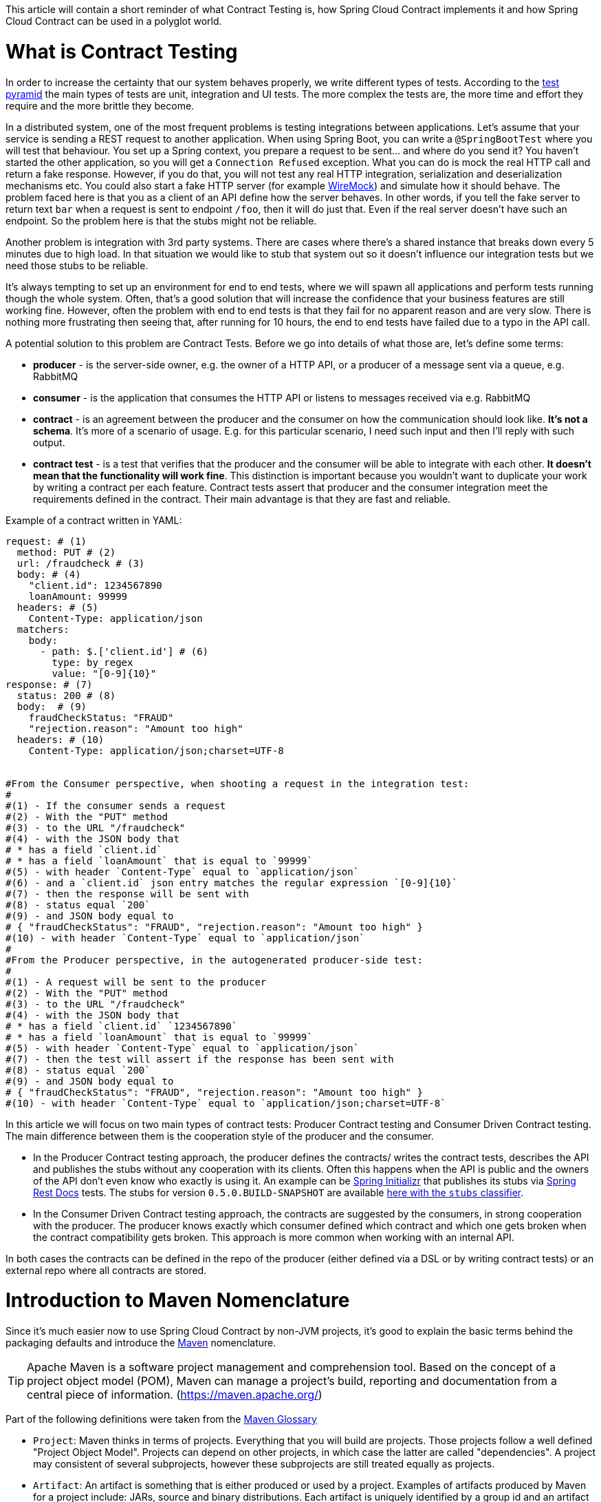 This article will contain a short reminder of what Contract Testing is, how Spring Cloud Contract implements it and how Spring Cloud Contract can be used in a polyglot world.

= What is Contract Testing

In order to increase the certainty that our system behaves properly, we write different types of tests. According to the https://martinfowler.com/bliki/TestPyramid.html[test pyramid] the main types of tests are unit, integration and UI tests. The more complex the tests are, the more time and effort they require and the more brittle they become.

In a distributed system, one of the most frequent problems is testing integrations between applications. Let's assume that your service is sending a REST request to another application. When using Spring Boot, you can write a `@SpringBootTest` where you will test that behaviour. You set up a Spring context, you prepare a request to be sent... and where do you send it? You haven't started the other application, so you will get a `Connection Refused` exception. What you can do is mock the real HTTP call and return a fake response. However, if you do that, you will not test any real HTTP integration, serialization and deserialization mechanisms etc. You could also start a fake HTTP server (for example http://wiremock.org[WireMock]) and simulate how it should behave. The problem faced here is that you as a client of an API define how the server behaves. In other words, if you tell the fake server to return text `bar` when a request is sent to endpoint `/foo`, then it will do just that. Even if the real server doesn't have such an endpoint. So the problem here is that the stubs might not be reliable.

Another problem is integration with 3rd party systems. There are cases where there's a shared instance that breaks down every 5 minutes due to high load. In that situation we would like to stub that system out so it doesn't influence our integration tests but we need those stubs to be reliable.

It's always tempting to set up an environment for end to end tests, where we will spawn all applications and perform tests running though the whole system. Often, that's a good solution that will increase the confidence that your business features are still working fine. However, often the problem with end to end tests is that they fail for no apparent reason and are very slow. There is nothing more frustrating then seeing that, after running for 10 hours, the end to end tests have failed due to a typo in the API call.

A potential solution to this problem are Contract Tests. Before we go into details of what those are, let's define some terms:

- *producer* - is the server-side owner, e.g. the owner of a HTTP API, or a producer of a message sent via a queue, e.g. RabbitMQ
- *consumer* - is the application that consumes the HTTP API or listens to messages received via e.g. RabbitMQ
- *contract* - is an agreement between the producer and the consumer on how the communication should look like. **It's not a schema**. It's more of a scenario of usage. E.g. for this particular scenario, I need such input and then I'll reply with such output.
- *contract test* - is a test that verifies that the producer and the consumer will be able to integrate with each other. **It doesn't mean that the functionality will work fine**. This distinction is important because you wouldn't want to duplicate your work by writing a contract per each feature. Contract tests assert that producer and the consumer integration meet the requirements defined in the contract. Their main advantage is that they are fast and reliable.

Example of a contract written in YAML:

```yml
request: # (1)
  method: PUT # (2)
  url: /fraudcheck # (3)
  body: # (4)
    "client.id": 1234567890
    loanAmount: 99999
  headers: # (5)
    Content-Type: application/json
  matchers:
    body:
      - path: $.['client.id'] # (6)
        type: by_regex
        value: "[0-9]{10}"
response: # (7)
  status: 200 # (8)
  body:  # (9)
    fraudCheckStatus: "FRAUD"
    "rejection.reason": "Amount too high"
  headers: # (10)
    Content-Type: application/json;charset=UTF-8


#From the Consumer perspective, when shooting a request in the integration test:
#
#(1) - If the consumer sends a request
#(2) - With the "PUT" method
#(3) - to the URL "/fraudcheck"
#(4) - with the JSON body that
# * has a field `client.id`
# * has a field `loanAmount` that is equal to `99999`
#(5) - with header `Content-Type` equal to `application/json`
#(6) - and a `client.id` json entry matches the regular expression `[0-9]{10}`
#(7) - then the response will be sent with
#(8) - status equal `200`
#(9) - and JSON body equal to
# { "fraudCheckStatus": "FRAUD", "rejection.reason": "Amount too high" }
#(10) - with header `Content-Type` equal to `application/json`
#
#From the Producer perspective, in the autogenerated producer-side test:
#
#(1) - A request will be sent to the producer
#(2) - With the "PUT" method
#(3) - to the URL "/fraudcheck"
#(4) - with the JSON body that
# * has a field `client.id` `1234567890`
# * has a field `loanAmount` that is equal to `99999`
#(5) - with header `Content-Type` equal to `application/json`
#(7) - then the test will assert if the response has been sent with
#(8) - status equal `200`
#(9) - and JSON body equal to
# { "fraudCheckStatus": "FRAUD", "rejection.reason": "Amount too high" }
#(10) - with header `Content-Type` equal to `application/json;charset=UTF-8`
```

In this article we will focus on two main types of contract tests: Producer Contract testing and Consumer Driven Contract testing. The main difference between them is the cooperation style of the producer and the consumer.

- In the Producer Contract testing approach, the producer defines the contracts/ writes the contract tests, describes the API and publishes the stubs without any cooperation with its clients. Often this happens when the API is public and the owners of the API don't even know who exactly is using it. An example can be https://start.spring.io[Spring Initializr] that publishes its stubs via https://cloud.spring.io/spring-cloud-static/Edgware.SR2/multi/multi__spring_cloud_contract_wiremock.html#_generating_stubs_using_rest_docs[Spring Rest Docs] tests. The stubs for version `0.5.0.BUILD-SNAPSHOT` are available https://repo.spring.io/libs-snapshot/io/spring/initializr/initializr-web/0.5.0.BUILD-SNAPSHOT/[here with the `stubs` classifier].
- In the Consumer Driven Contract testing approach, the contracts are suggested by the consumers, in strong cooperation with the producer. The producer knows exactly which consumer defined which contract and which one gets broken when the contract compatibility gets broken. This approach is more common when working with an internal API.

In both cases the contracts can be defined in the repo of the producer (either defined via a DSL or by writing contract tests) or an external repo where all contracts are stored.

= Introduction to Maven Nomenclature

Since it's much easier now to use Spring Cloud Contract by non-JVM projects, it's good to explain the basic terms behind the packaging defaults and introduce the https://maven.apache.org/[Maven] nomenclature.

TIP: Apache Maven is a software project management and comprehension tool. Based on the concept of a project object model (POM), Maven can manage a project's build, reporting and documentation from a central piece of information. (https://maven.apache.org/)

Part of the following definitions were taken from the https://maven.apache.org/glossary.html[Maven Glossary]

- `Project`: Maven thinks in terms of projects. Everything that you will build are projects. Those projects follow a well defined
"Project Object Model". Projects can depend on other projects, in which case the latter are called "dependencies". A project may
consistent of several subprojects, however these subprojects are still treated equally as projects.
- `Artifact`: An artifact is something that is either produced or used by a project. Examples of artifacts produced by Maven for a project
include: JARs, source and binary distributions. Each artifact is uniquely identified by a group id and an artifact id which is
unique within a group.
- `JAR`: JAR stands for Java ARchive. It's a format based on the ZIP file format. Spring Cloud Contract packages the contracts and generated stubs in a JAR file.
- `GroupId`: A group id is a universally unique identifier for a project. While this is often just the project name (eg. commons-collections), it is helpful to use a fully-qualified package name to distinguish it from other projects with a similar name (eg. org.apache.maven). Typically, when published to the Artifact Manager, the `GroupId` will get slash separated and form part of the URL. E.g. for group id `com.example` and artifact id `application` would be `/com/example/application/`.
- `Classifier`: The Maven dependency notation looks as follows: `groupId:artifactId:version:classifier`. The classifier is additional suffix passed to the dependency. E.g. `stubs`, `sources`. The same dependency e.g. `com.example:application` can produce multiple artifacts that differ from each other with the classifier.
- `Artifact manager`: When you generate binaries/ sources/ packages, you would like them to be available for others to download / reference or reuse. In case of the JVM world those artifacts would be JARs, for Ruby these are gems and for Docker those would be Docker images. You can store those artifacts in a manager. Examples of such managers can be https://jfrog.com/artifactory/[Artifactory]
or http://www.sonatype.org/nexus/[Nexus].

= What is Spring Cloud Contract

https://cloud.spring.io/spring-cloud-contract/[Spring Cloud Contract] is an umbrella project holding solutions that help users in successfully implementing different sorts of contract tests. It comes with two main modules. `Spring Cloud Contract Verifier` that is used mainly by the producer side and `Spring Cloud Contract Stub Runner` that is used by the consumer side.

The project allows you to define contracts using:

- http://www.groovy-lang.org/[Groovy DSL]
- http://yaml.org/[YAML]
- https://docs.pact.io/[Pact JSON]
- https://cloud.spring.io/spring-cloud-static/Edgware.SR2/multi/multi__spring_cloud_contract_wiremock.html#_generating_stubs_using_rest_docs[Spring Rest Docs]

Let us assume that we've decided to write the contracts using YAML. On the *producer* side, from the contracts:

- tests are generated via a Maven or https://gradle.org/[Gradle] plugin to assert that the contract is met
- stubs are generated for other projects to reuse

The simplified flow of the producer contract approach, for a JVM application using Spring Cloud Contract with YAML contracts looks as follows.

The producer

- applies a Maven/ Gradle Spring Cloud Contract plugin
- defines YAML contracts under `src/test/resources/contracts/`
- from the contract tests and stubs are generated
- creates a base class that extends the generated tests and sets up the test context
- once the tests pass a JAR with `stubs` classifier is created where contracts and stubs are stored
- the JAR with `stubs` classifier gets uploaded to a binary storage

The consumer

- uses Stub Runner to fetch the stubs of the producer
- Stub Runner starts in memory HTTP servers (by default those are wiremock.org[WireMock servers]) fed with the stubs
- can execute tests against the stubs

Usage of Spring Cloud Contract and Contract Testing as such gives you:

- stubs reliability - they were generated only after the tests have passed
- stubs reusability - they can be downloaded and reused by multiple consumers

= What is the current "problem" with Spring Cloud Contract

Distibuted systems are set up from applications written in different languages and frameworks. One of the "problems" with Spring Cloud Contract was that the DSL had to be written in Groovy. Even though the contract didn't require any special knowledge of the language, it became a problem for the non-JVM users.

On the producer side, Spring Cloud Contract generates tests in Java or Groovy. Of course, it became a problem to use those tests in a non-JVM environment. Not only do you need to have Java installed but also the tests are generated via a Maven or Gradle plugin, which requires usage of these build tools.

= Spring Cloud Contract and Polyglot Support

Starting with `Edgware.SR2` release train and `1.2.3.RELEASE` of Spring Cloud Contract we've decided to add features that would allow much wider adoption of Spring Cloud Contract in the non-JVM world.

We've added support for writing contracts using YAML. YAML is a (yet another) markup language that is not bound to any specific language and is already quite widely used. That should tackle the "problem" of defining contracts using a DSL that is related to any specific language.

In order to hide the implementation details such as generation of java tests, plugin setup or Java installation we needed to introduce a layer of abstraction. We've decided to hide those by using https://www.docker.com/[Docker] images. We've encapsulated all the project setup, required packages, folder structures inside a docker image in such a way, that no knowledge, other than required environment variables, is required from the user.

We've introduced Docker images for both the https://cloud.spring.io/spring-cloud-static/Edgware.SR2/single/spring-cloud.html#docker-project[producer] and the https://cloud.spring.io/spring-cloud-static/Edgware.SR2/single/spring-cloud.html#stubrunner-docker[consumer]. All the JVM related logic gets wrapped in a Docker container, which means that you don't even have to have Java installed to generate tests and run the stubs using Stub Runner.

In the following sections we will go through an example of a NodeJS application tested using Spring Cloud Contract. The code was forked from https://github.com/bradtraversy/bookstore and is available under https://github.com/spring-cloud-samples/spring-cloud-contract-nodejs . Our aim is to start generating tests and stubs for an existing application as fast as possible with the least effort.

= Spring Cloud Contract on the Producer Side

Let's clone the simple NodeJS MVC application. It connects to a Mongo DB database to store data about books.

```bash
$ git clone https://github.com/spring-cloud-samples/spring-cloud-contract-nodejs
$ cd bookstore
```

The YAML contracts are available under `/contracts` folder.

```bash
$  ls -al contracts
total 16
drwxr-xr-x   4 mgrzejszczak  staff  128 Feb 13 12:51 .
drwxr-xr-x  20 mgrzejszczak  staff  640 Feb 13 12:51 ..
-rw-r--r--   1 mgrzejszczak  staff  511 Feb 13 12:51 1_shouldAddABook.yml
-rw-r--r--   1 mgrzejszczak  staff  627 Feb 13 12:51 2_shouldReturnListOfBooks.yml
```

The numerical suffixes tell Spring Cloud Contract that the tests generated from these contracts need to be executed sequentially. The stubs will be stateful, meaning that only after performing a request matched by `1_shouldAddABook` will the `2_shouldReturnListOfBooks.yml` be available by the stubbed HTTP server.

IMPORTANT: In the real life example, we would run our NodeJS application in a contract testing mode where calls to the database would be stubbed out and there would be no need for stateful stubs. In this example we want to show how we can benefit from Spring Cloud Contract in no time.

Let's take a look at one of the stubs:

```yml
description: |
  Should add a book
request:
  method: POST
  url: /api/books
  headers:
    Content-Type: application/json
  body: '{
    "title" : "Title",
    "genre" : "Genre",
    "description" : "Description",
    "author" : "Author",
    "publisher" : "Publisher",
    "pages" : 100,
    "image_url" : "https://d213dhlpdb53mu.cloudfront.net/assets/pivotal-square-logo-41418bd391196c3022f3cd9f3959b3f6d7764c47873d858583384e759c7db435.svg",
    "buy_url" : "https://pivotal.io"
  }'
response:
  status: 200
```

The contract states that if a `POST` request is sent to `/api/books` with a header `Content-Type: application/json` and the aforementioned body, then the response should be `200`. Now, before running the contract tests, let's analyze the Spring Cloud Contract docker image requirements.

== Spring Cloud Contract Docker Image

The image is available on https://hub.docker.com/r/springcloud/spring-cloud-contract/[DockerHub under SpringCloud org].

It's enough for you to mount your contracts, pass the environment variables and the image will:

- generate the contract tests
- execute the tests against the provided URL
- generate the http://wiremock.org[WireMock] stubs
- (optional - turned on by default) publish the stubs to the Artifact Manager

IMPORTANT: The generated tests will assume that your application is up and running and ready to listen to requests on a given port. That means you have to run it **before** running the contract tests.

== Spring Cloud Contract Docker Image setup

The Docker image searches for contracts under the `/contracts` folder. The output from running the tests will be available under `/spring-cloud-contract/build` folder (it's useful for debugging purposes). You will need to mount those volumes when running the build.

It also requires some environment variables to point to your running application, to the Artifact Manager instance etc.

- `PROJECT_GROUP` - your project's group id. Defaults to `com.example`.
- `PROJECT_VERSION` - your project's version. Defaults to `0.0.1-SNAPSHOT`
- `PROJECT_NAME` - artifact id. Defaults to `example`
- `REPO_WITH_BINARIES_URL` - URL of your Artifact Manager. Defaults to `http://localhost:8081/artifactory/libs-release-local`
which is the default URL of https://jfrog.com/artifactory/[Artifactory] running locally
- `REPO_WITH_BINARIES_USERNAME` - (optional) username when the Artifact Manager is secured
- `REPO_WITH_BINARIES_PASSWORD` - (optional) password when the Artifact Manager is secured
- `PUBLISH_ARTIFACTS` - if set to `true` then will publish artifact to binary storage. Defaults to `true`.

These environment variables are used when tests are executed:

- `APPLICATION_BASE_URL` - url against which tests should be executed.
Remember that it has to be accessible from the Docker container (e.g. `localhost`
will not work)
- `APPLICATION_USERNAME` - (optional) username for basic authentication to your application
- `APPLICATION_PASSWORD` - (optional) password for basic authentication to your application

= Running Spring Cloud Contract tests on the Producer Side

Since we want to run tests, we could just execute:

```bash
$ npm test
```

however, for learning purposes, let's split it into pieces:

```bash
# Stop docker infra (nodejs, artifactory)
$ ./stop_infra.sh
# Start docker infra (nodejs, artifactory)
$ ./setup_infra.sh

# Kill & Run app
$ pkill -f "node app"
$ nohup node app &

# Prepare environment variables
$ SC_CONTRACT_DOCKER_VERSION="1.2.3.RELEASE"
$ APP_IP="192.168.0.100" # This has to be the IP that is available outside of Docker container
$ APP_PORT="3000"
$ ARTIFACTORY_PORT="8081"
$ APPLICATION_BASE_URL="http://${APP_IP}:${APP_PORT}"
$ ARTIFACTORY_URL="http://${APP_IP}:${ARTIFACTORY_PORT}/artifactory/libs-release-local"
$ CURRENT_DIR="$( pwd )"
$ CURRENT_FOLDER_NAME=${PWD##*/}
$ PROJECT_VERSION="0.0.1.RELEASE"

# Execute contract tests
$ docker run  --rm -e "APPLICATION_BASE_URL=${APPLICATION_BASE_URL}" -e "PUBLISH_ARTIFACTS=true" -e "PROJECT_NAME=${CURRENT_FOLDER_NAME}" -e "REPO_WITH_BINARIES_URL=${ARTIFACTORY_URL}" -e "PROJECT_VERSION=${PROJECT_VERSION}" -v "${CURRENT_DIR}/contracts/:/contracts:ro" -v "${CURRENT_DIR}/node_modules/spring-cloud-contract/output:/spring-cloud-contract-output/" springcloud/spring-cloud-contract:"${SC_CONTRACT_DOCKER_VERSION}"

# Kill app
$ pkill -f "node app"
```

What will happen is that via bash scripts:

- infrastructure will be set up (MongoDb, Artifactory).
- due to the constraint that we don't have the database mocked in the NodeJS application the contracts also represent the stateful situation
** first request is a `POST` that causes data to get inserted to the database
** second request is a `GET` that returns a list of data with 1 previously inserted element
- the NodeJS application will be started (on port `3000`) and will be available under `192.168.0.100` IP.
- contract tests will be generated via Docker and tests
will be executed against the running application
** the contracts will be taken from `/contracts` folder.
** the output of the test execution is available under
`node_modules/spring-cloud-contract/output`.
- the stubs will be uploaded to Artifactory. You can check them out
under http://localhost:8081/artifactory/libs-release-local/com/example/bookstore/0.0.1.RELEASE/ .
The stubs will be here: http://localhost:8081/artifactory/libs-release-local/com/example/bookstore/0.0.1.RELEASE/bookstore-0.0.1.RELEASE-stubs.jar.

To sum up: It was enough to define the YAML contracts, run the NodeJS application and run the Docker image to generate contract tests, stubs and upload them to Artifactory!

= Using Spring Cloud Contract stubs on the consumer side

We're publishing a https://hub.docker.com/r/springcloud/spring-cloud-contract-stub-runner/[spring-cloud/spring-cloud-contract-stub-runner] Docker image that will start the standalone version of Stub Runner.

TIP: If you're ok with running a `java -jar` command instead of running Docker, you can download a standalone JAR from Maven (e.g. for version 1.2.3.RELEASE) `wget -O stub-runner.jar 'https://search.maven.org/remote_content?g=org.springframework.cloud&a=spring-cloud-contract-stub-runner-boot&v=1.2.3.RELEASE'`

You can pass any of the https://cloud.spring.io/spring-cloud-static/Edgware.SR2/single/spring-cloud.html#common-properties-junit-spring[following properties] as environment variables. The convention is that all the
letters should be upper case. The convention is that all the letters should be upper case, the camel case notation word delimiters and the dots (`.`) should be replaced with underscores (`_`). E.g.
 the `stubrunner.repositoryRoot` property should be represented as a `STUBRUNNER_REPOSITORY_ROOT` environment variable.

Let's assume that we want to run the stubs of the bookstore application on port `9876`. Let's run the Stub Runner Boot application with the stubs.

```bash
# Provide the Spring Cloud Contract Docker version
$ SC_CONTRACT_DOCKER_VERSION="1.2.3.RELEASE"
# The IP at which the app is running and Docker container can reach it
$ APP_IP="192.168.0.100"
# Spring Cloud Contract Stub Runner properties
$ STUBRUNNER_PORT="8083"
# Stub coordinates 'groupId:artifactId:version:classifier:port'
$ STUBRUNNER_IDS="com.example:bookstore:0.0.1.RELEASE:stubs:9876"
$ STUBRUNNER_REPOSITORY_ROOT="http://${APP_IP}:8081/artifactory/libs-release-local"
# Run the docker with Stub Runner Boot
$ docker run  --rm -e "STUBRUNNER_IDS=${STUBRUNNER_IDS}" -e "STUBRUNNER_REPOSITORY_ROOT=${STUBRUNNER_REPOSITORY_ROOT}" -p "${STUBRUNNER_PORT}:${STUBRUNNER_PORT}" -p "9876:9876" springcloud/spring-cloud-contract-stub-runner:"${SC_CONTRACT_DOCKER_VERSION}"
```

What's happened is that:

- a standalone Spring Cloud Contract Stub Runner application got started
- Stub Runner downloaded the stubs with coordinates `com.example:bookstore:0.0.1.RELEASE:stubs`
- the stubs got downloaded from Artifactory running at `http://192.168.0.100:8081/artifactory/libs-release-local`
- after a while Stub Runner will be running on port `8083`
- and the stubs will be running at port `9876`

On the server side we built a stateful stub. Let's use curl to assert that the stubs are setup properly.

```bash
# let's execute the first request (no response is returned)
$ curl -H "Content-Type:application/json" -X POST --data '{ "title" : "Title", "genre" : "Genre", "description" : "Description", "author" : "Author", "publisher" : "Publisher", "pages" : 100, "image_url" : "https://d213dhlpdb53mu.cloudfront.net/assets/pivotal-square-logo-41418bd391196c3022f3cd9f3959b3f6d7764c47873d858583384e759c7db435.svg", "buy_url" : "https://pivotal.io" }' http://localhost:9876/api/books
# Now time for the second request
$ curl -X GET http://localhost:9876/api/books
# You will receive contents of the JSON
```

To sum up: Once the stubs got uploaded, it's enough to run a Docker image with a couple of environment variables and reuse them in our integration tests, regardless of the programming language used.

= Summary

In this blog post we've explained what Contract Tests are and why they are important. We've presented how Spring Cloud Contract can be used to generate and execute contract tests. Finally, we've gone through an example of how one can use Spring Cloud Contract Docker images for the producer and the consumer for a non-JVM application.

= Additional Resources

- read the documentation of https://cloud.spring.io/spring-cloud-static/Edgware.SR2/single/spring-cloud.html#docker-project[Spring Cloud Contract image]
- read the documentation of https://cloud.spring.io/spring-cloud-static/Edgware.SR2/single/spring-cloud.html#stubrunner-docker[Spring Cloud Contract Stub Runner image]
- check out the https://github.com/spring-cloud-samples/spring-cloud-contract-nodejs[Bookstore sample]
- ask questions on https://gitter.im/spring-cloud/spring-cloud-contract[Spring Cloud Contract Gitter channel]
